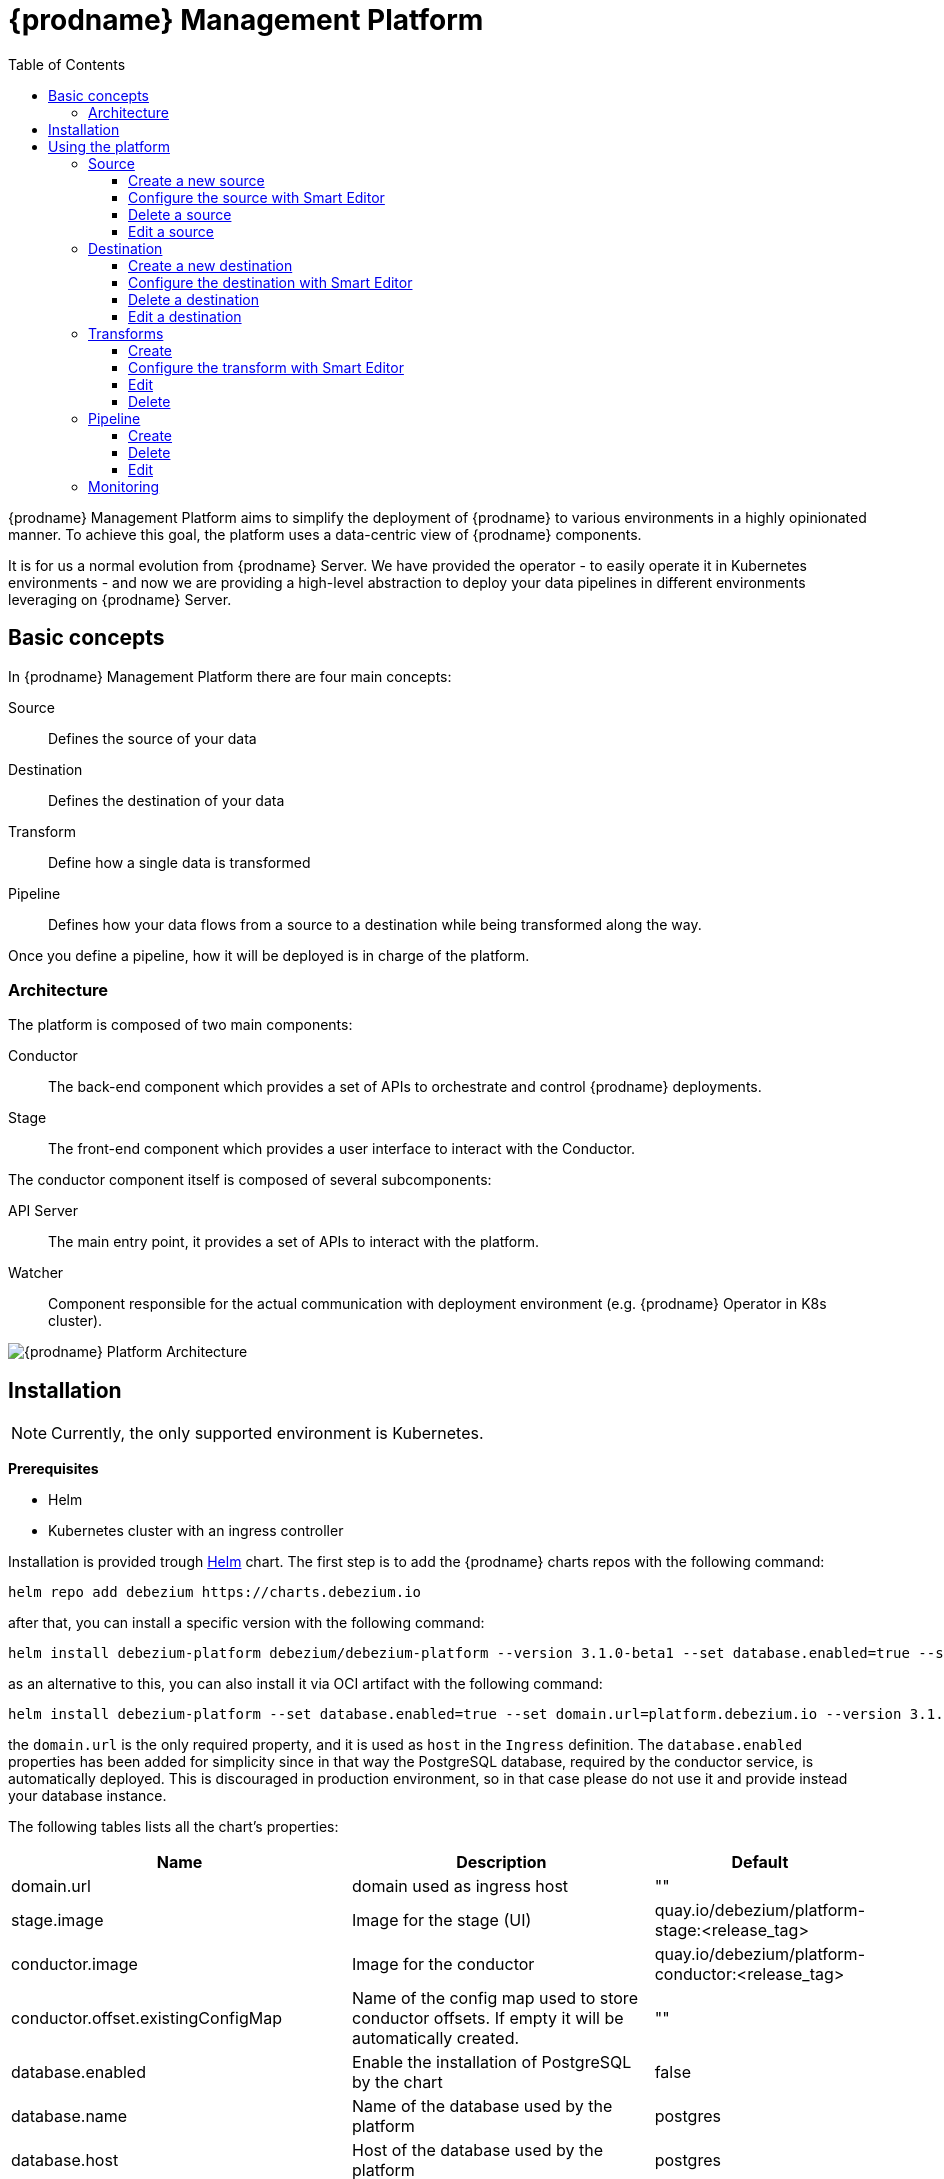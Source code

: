 [id="debezium-platform"]
= {prodname} Management Platform

:linkattrs:
:icons: font
:toc:
:toclevels: 3
:toc-placement: macro

toc::[]

ifdef::community[]
[NOTE]
====
This project is currently in an incubating state.
The exact semantics, configuration options, and so forth are subject to change, based on the feedback that we receive.
====
endif::community[]

{prodname} Management Platform aims to simplify the deployment of {prodname} to various environments in a highly opinionated manner.
To achieve this goal, the platform uses a data-centric view of {prodname} components.

It is for us a normal evolution from {prodname} Server. We have provided the operator - to easily operate it in Kubernetes environments - and now we are providing a high-level abstraction to deploy your data pipelines in different environments leveraging on {prodname} Server.

== Basic concepts
In {prodname} Management Platform there are four main concepts:

Source:: Defines the source of your data
Destination:: Defines the destination of your data
Transform:: Define how a single data is transformed
Pipeline:: Defines how your data flows from a source to a destination while being transformed along the way.

Once you define a pipeline, how it will be deployed is in charge of the platform.

=== Architecture
The platform is composed of two main components:

Conductor:: The back-end component which provides a set of APIs to orchestrate and control {prodname} deployments.
Stage:: The front-end component which provides a user interface to interact with the Conductor.

The conductor component itself is composed of several subcomponents:

API Server:: The main entry point, it provides a set of APIs to interact with the platform.
Watcher:: Component responsible for the actual communication with deployment environment (e.g. {prodname} Operator in K8s cluster).

image::debezium-platform-architecture.svg[{prodname} Platform Architecture]

== Installation

[NOTE]
====
Currently, the only supported environment is Kubernetes.
====

**Prerequisites**

* Helm
* Kubernetes cluster with an ingress controller

Installation is provided trough https://helm.sh/[Helm] chart.
The first step is to add the {prodname} charts repos with the following command:

[source,bash]
----
helm repo add debezium https://charts.debezium.io
----

after that, you can install a specific version with the following command:

[source, bash]
----
helm install debezium-platform debezium/debezium-platform --version 3.1.0-beta1 --set database.enabled=true --set domain.url=platform.debezium.io
----

as an alternative to this, you can also install it via OCI artifact with the following command:

[source, bash]
----
helm install debezium-platform --set database.enabled=true --set domain.url=platform.debezium.io --version 3.1.0-beta1 oci://quay.io/debezium-charts/debezium-platform
----

the `domain.url` is the only required property, and it is used as `host` in the `Ingress` definition.
The `database.enabled` properties has been added for simplicity since in that way the PostgreSQL database, required by the conductor service, is automatically deployed.
This is discouraged in production environment, so in that case please do not use it and provide instead your database instance.

The following tables lists all the chart's properties:

[cols="1,3,1", options="header"]
|===
|Name |Description |Default

|domain.url
|domain used as ingress host
|""

|stage.image
|Image for the stage (UI)
|quay.io/debezium/platform-stage:<release_tag>

|conductor.image
|Image for the conductor
|quay.io/debezium/platform-conductor:<release_tag>

|conductor.offset.existingConfigMap
|Name of the config map used to store conductor offsets. If empty it will be automatically created.
|""

|database.enabled
|Enable the installation of PostgreSQL by the chart
|false

|database.name
|Name of the database used by the platform
|postgres

|database.host
|Host of the database used by the platform
|postgres

|database.auth.existingSecret
|Name of the secret where `username` and `password` - of the database used by the platform - are stored . If empty a secret will be created using the `username` and `password` properties.

When this is used, you don't need to set `database.auth.username` and `database.auth.password`.
|""

|database.auth.username
|Username of the database used by the platform
|user

|database.auth.password
|Password of the database used by the platform
|password

|offset.reusePlatformDatabase
|Pipelines will use database to store offsets. By default, the database used by the platform is used.
If you want to use a dedicated one set this property to false
|true

|offset.database.name
|Name of the database used by the platform for storing the offsets
|postgres

|offset.database.host
|Host of the database used by the platform for storing the offsets
|postgres

|offset.database.port
|Port of the database used by the platform for storing the offsets
|5432

|offset.database.auth.existingSecret
|Name of the secret where `username` and `password` - of the database used by the platform for storing the offsets - are stored. If not set `offset.database.auth.username` and `offset.database.auth.password` will be used.

When this is used, you don't need to set `offset.database.auth.username` and `offset.database.auth.password`.
|""

|offset.database.auth.username
|Username of the database used by the platform for storing the offsets
|user

|offset.database.auth.password
|Password of the database used by the platform for storing the offsets
|password

|schemaHistory.reusePlatformDatabase
|Pipelines will use database to store schema history. By default, the database used by the conductor service is used. If you want to use a dedicated one set this property to false
|true

|schemaHistory.database.name
|Name of the database used by the platform for storing the schema history
|postgres

|schemaHistory.database.host
|Host of the database used by the platform for storing the schema history
|postgres

|schemaHistory.database.port
|Port of the database used by the platform for storing the schema history
|5432

|schemaHistory.database.auth.existingSecret
|Name of the secret where `username` and `password` - of the database used by the platform for storing the schema history -are stored. If not set `schemaHistory.database.auth.username` and `schemaHistory.database.auth.password` will be used.

When this is used, you don't need to set `schemaHistory.database.auth.username` and `schemaHistory.database.auth.password`.
|""

|schemaHistory.database.auth.username
|Username of the database used by the platform for storing the schema history
|user

|schemaHistory.database.auth.password
|Password of the database used by the platform for storing the schema history
|password

|env
|List of env variable to pass to the conductor
|[]
|===

== Using the platform

In this section we will do a walkthrough of the different functionalities of the UI.

=== Source
In this section, you can define the sources of your data.
All {prodname} supported databases are available.
When you create a source, it can be shared between different pipelines, which means that every change to a source will be reflected in every pipeline that uses it.

==== Create a new source
In this section, you can configure your source in two different ways. You can use the `Form Editor`, where you can enter the name of the source and a description, and then specify the list of properties for the specific source.
Refer to the connector-specific documentation page for the available properties.

==== Configure the source with Smart Editor
The other option is the `Smart Editor`, where you can directly edit/paste the `JSON` configuration.
For those familiar with {prodname}, this is quite similar to the Kafka Connect configuration or {prodname} Server with small differences.
The common part is the `config` section, in fact you can more or less copy the standard {prodname} configuration `config` section under the `config` property.

For example, if you have the following configuration:

[source,json,options="nowrap"]
----
{
  "name": "inventory-connector",
  "config": {
    "connector.class": "io.debezium.connector.mysql.MySqlConnector",
    "tasks.max": "1",
    "database.hostname": "mysql",
    "database.port": "3306",
    "database.user": "debezium",
    "database.password": "dbz",
    "database.server.id": "184054",
    "topic.prefix": "dbserver1",
    "database.include.list": "inventory"
  }
}
----

You just need to copy the `config` section, removing the `connector.class`, since it is already provided with the `type`.
In the future we will eventually support the Kafka Connect and/or Debezium Server format directly.

The final `json` should something like the following
[source,json,options="nowrap"]
----
{
    "name": "my-source",
    "description": "This is my first source",
    "type": "io.debezium.connector.mysql.MySqlConnector",
    "schema": "schema123",
    "vaults": [],
    "config": {
        "database.hostname": "mysql",
        "database.port": "3306",
        "database.user": "debezium",
        "database.password": "dbz",
        "database.server.id": "184054",
        "topic.prefix": "dbserver1",
        "database.include.list": "inventory"
    }
}
----

==== Delete a source
To delete a source, go to the `Source` menu and then click the `action` menu of the source you want to delete, then click `Delete`.
A source can be deleted only if it is not used in any pipeline; otherwise, you will receive an error.
When the source is no longer used in any pipeline, you can delete it using the `Delete` option.

==== Edit a source
To edit a source, go to the `Source` menu and then click the `action` menu of the source you want to edit, then click `Edit`.

[NOTE]
====
Editing a source will affect all pipelines that use it.
====

=== Destination
In this section, you can define the destinations where your source data will be sent.
All {prodname} supported databases and systems are available.
When you create a destination, it can be shared between different pipelines, which means that every change to a destination will be reflected in every pipeline that uses it.

==== Create a new destination
In this section, you can configure your destination in two different ways. You can use the `Form Editor`, where you can enter the name of the destination and a description, and then specify the list of properties for the specific destination system.
Refer to the {prodname} sink-specific documentation page for the available properties.

==== Configure the destination with Smart Editor
The other option is the Smart Editor, where you can directly edit/paste the JSON configuration.
For those familiar with {prodname}, this is quite similar to {prodname} Server `sink` configuration section with small differences.
Usually you have that the configuration of a particular sink are prefixed with `debezium.sink.<sink_name>` where `<sink_name` is the sink `type`.

For example, if you have the following configuration:

[source,properties,options="nowrap"]
----
# ...

debezium.sink.type=pubsub
debezium.sink.pubsub.project.id=debezium-tutorial-local
debezium.sink.pubsub.address=pubsub:8085

# ..
----

You just need to take all properties prefixed with `debezium.sink.pubsub` and transform in `json` format.
In the future we will eventually support the Kafka Connect and/or Debezium Server format directly.

The final `json` should something like the following
[source,json,options="nowrap"]
----
{
  "name": "test-destination",
  "type": "pubsub",
  "description": "Some funny destination",
  "schema": "dummy",
  "vaults": [],
  "config": {
    "project.id": "debezium-tutorial-local",
    "address": "pubsub:8085"
  }
}
----

==== Delete a destination
To delete a destination, go to the `Destination` menu and then click the `action` menu of the destination you want to delete, then click `Delete`.
A destination can be deleted only if it is not used in any pipeline; otherwise, you will receive an error.
When the destination is no longer used in any pipeline, you can delete it using the `Delete` button.

==== Edit a destination
To edit a destination, go to the `Destination` menu and then click the `action` menu of the destination you want to edit, then click `Edit`.

[NOTE]
Editing a destination will affect all pipelines that use it.

=== Transforms
In this section you can manage the transformations that you want to use on your data pipeline.

Currently, we support all {prodname} provided transforms and also Kafka Connect ones.

As for `Source` and `Destination`, the transform is shared between pipeline meaning that any changes will be reflected to all pipeline that uses it.

==== Create
In this section, you can configure your transform in two different ways. You can use the `Form Editor`, where you can choose the type of transform and give it a name and a description.
Then you can set the configuration specific to the transform type.

You can optionally specify also a `Predicate` so that the transform will be applied only to records that meets the specified condition.
You just need to choose the predicate from the list and set its properties.

==== Configure the transform with Smart Editor
The other option is the `Smart Editor`, where you can directly edit/paste the JSON configuration.

For those familiar with {prodname}, this format sounds different, but it can be easily adapted.

Usually you have that the configuration of a particular transform are prefixed with `transofrms.<transform_name>` where `<transform_name` is the name you give to the transform.

For example, if you have the following configuration:

[source,properties,options="nowrap"]
----
# ...

transforms=unwrap
transforms.unwrap.type=io.debezium.transforms.ExtractNewRecordState
transforms.unwrap.add.fields=op
transforms.unwrap.add.headers=db,table
predicates=onlyProducts
predicates.onlyProducts.type=org.apache.kafka.connect.transforms.predicates.TopicNameMatches
predicates.onlyProducts.pattern=inventory.inventory.products

# ..
----

You just need to take all properties prefixed with `transforms.unwrap`, except for the `transforms.unwrap.type`, and convert to `json` format.
Same logic applies to predicates.

In the future we will eventually support the Kafka Connect format directly.

The final `json` should something like the following

[source,json,options="nowrap"]
----
{
  "name": "Debezium marker",
  "description": "Extract Debezium payloa d",
  "type": "io.debezium.transforms.ExtractNewRecordState",
  "schema": "string",
  "vaults": [],
  "config": {
    "add.fields": "op",
    "add.headers": "db,table"
  },
  "predicate": {
    "type": "org.apache.kafka.connect.transforms.predicates.TopicNameMatches",
    "config": {
      "pattern": "inventory.inventory.products"
    },
    "negate": false
  }
}
----
==== Edit
To edit a transform, go to the `Transform` menu and then click the `action` menu of the destination you want to edit, then click `Edit`.

[NOTE]
Editing a destination will affect all pipelines that use it.

==== Delete
To delete a transform, go to the `Transform` menu and then click the `action` menu of the transform you want to delete, then click `Delete`.
A transform can be deleted only if it is not used in any pipeline; otherwise, you will receive an error.
When the transform is no longer used in any pipeline, you can delete it using the `Delete` button.

=== Pipeline
==== Create
==== Delete
==== Edit
===== Transformations
=== Monitoring

